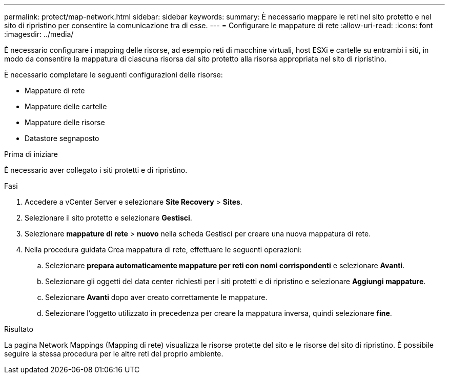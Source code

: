 ---
permalink: protect/map-network.html 
sidebar: sidebar 
keywords:  
summary: È necessario mappare le reti nel sito protetto e nel sito di ripristino per consentire la comunicazione tra di esse. 
---
= Configurare le mappature di rete
:allow-uri-read: 
:icons: font
:imagesdir: ../media/


[role="lead"]
È necessario configurare i mapping delle risorse, ad esempio reti di macchine virtuali, host ESXi e cartelle su entrambi i siti, in modo da consentire la mappatura di ciascuna risorsa dal sito protetto alla risorsa appropriata nel sito di ripristino.

È necessario completare le seguenti configurazioni delle risorse:

* Mappature di rete
* Mappature delle cartelle
* Mappature delle risorse
* Datastore segnaposto


.Prima di iniziare
È necessario aver collegato i siti protetti e di ripristino.

.Fasi
. Accedere a vCenter Server e selezionare *Site Recovery* > *Sites*.
. Selezionare il sito protetto e selezionare *Gestisci*.
. Selezionare *mappature di rete* > *nuovo* nella scheda Gestisci per creare una nuova mappatura di rete.
. Nella procedura guidata Crea mappatura di rete, effettuare le seguenti operazioni:
+
.. Selezionare *prepara automaticamente mappature per reti con nomi corrispondenti* e selezionare *Avanti*.
.. Selezionare gli oggetti del data center richiesti per i siti protetti e di ripristino e selezionare *Aggiungi mappature*.
.. Selezionare *Avanti* dopo aver creato correttamente le mappature.
.. Selezionare l'oggetto utilizzato in precedenza per creare la mappatura inversa, quindi selezionare *fine*.




.Risultato
La pagina Network Mappings (Mapping di rete) visualizza le risorse protette del sito e le risorse del sito di ripristino. È possibile seguire la stessa procedura per le altre reti del proprio ambiente.
